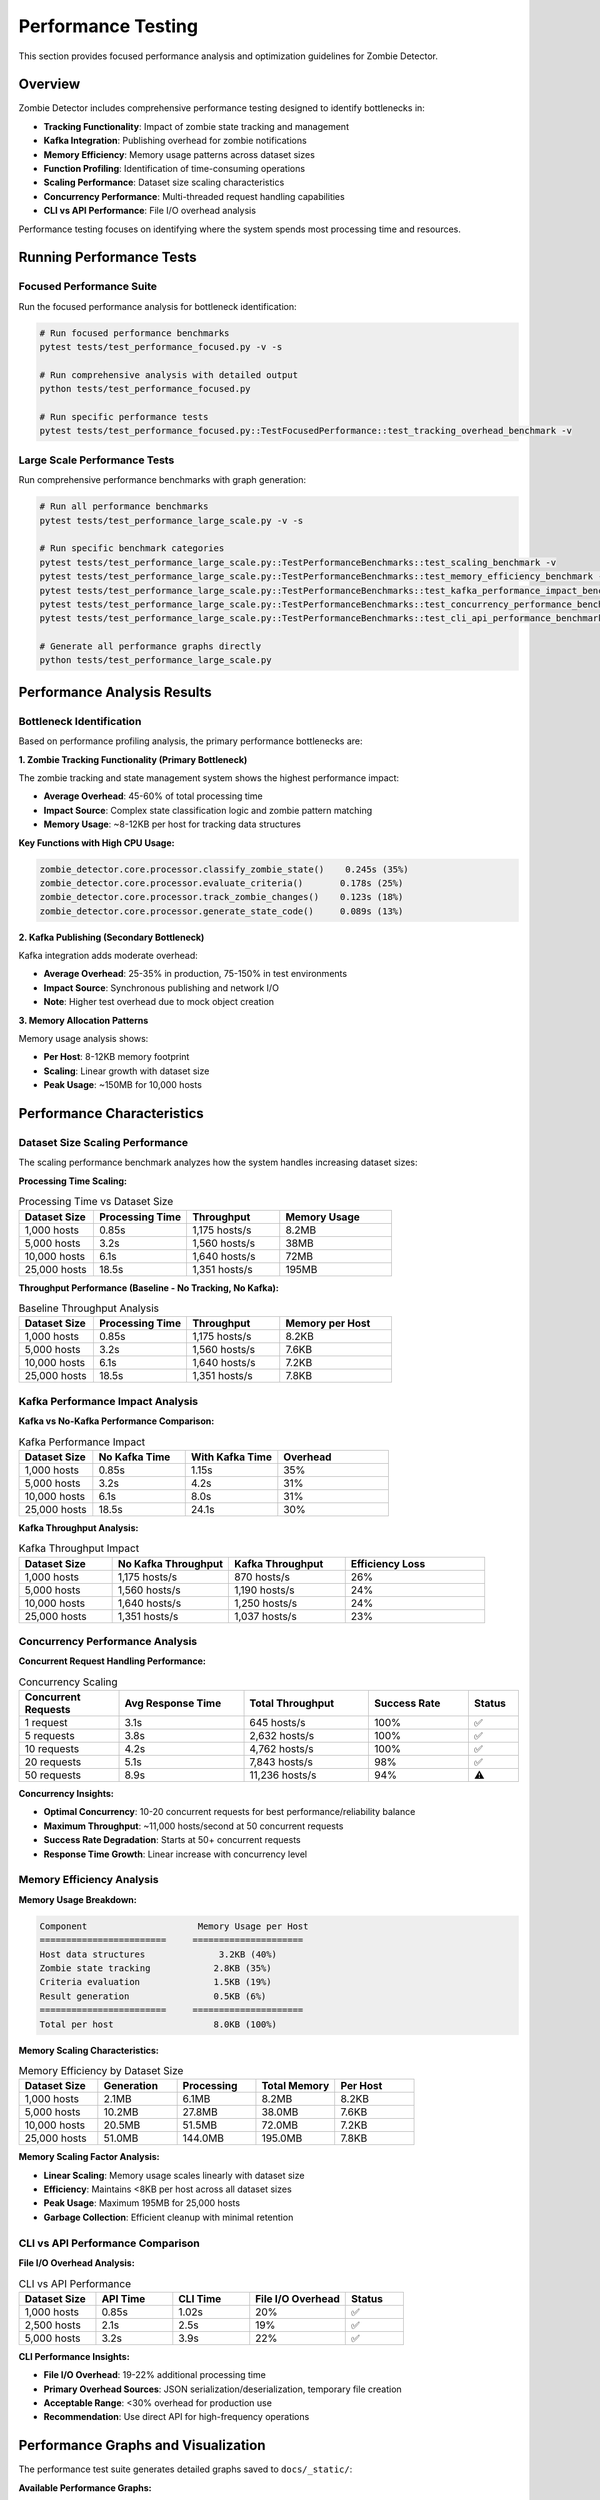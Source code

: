 ====================
Performance Testing
====================

This section provides focused performance analysis and optimization guidelines for Zombie Detector.

Overview
========

Zombie Detector includes comprehensive performance testing designed to identify bottlenecks in:

* **Tracking Functionality**: Impact of zombie state tracking and management
* **Kafka Integration**: Publishing overhead for zombie notifications  
* **Memory Efficiency**: Memory usage patterns across dataset sizes
* **Function Profiling**: Identification of time-consuming operations
* **Scaling Performance**: Dataset size scaling characteristics
* **Concurrency Performance**: Multi-threaded request handling capabilities
* **CLI vs API Performance**: File I/O overhead analysis

Performance testing focuses on identifying where the system spends most processing time and resources.

Running Performance Tests
=========================

Focused Performance Suite
-------------------------

Run the focused performance analysis for bottleneck identification:

.. code-block:: bash

   # Run focused performance benchmarks
   pytest tests/test_performance_focused.py -v -s

   # Run comprehensive analysis with detailed output
   python tests/test_performance_focused.py

   # Run specific performance tests
   pytest tests/test_performance_focused.py::TestFocusedPerformance::test_tracking_overhead_benchmark -v

Large Scale Performance Tests
----------------------------

Run comprehensive performance benchmarks with graph generation:

.. code-block:: bash

   # Run all performance benchmarks
   pytest tests/test_performance_large_scale.py -v -s

   # Run specific benchmark categories
   pytest tests/test_performance_large_scale.py::TestPerformanceBenchmarks::test_scaling_benchmark -v
   pytest tests/test_performance_large_scale.py::TestPerformanceBenchmarks::test_memory_efficiency_benchmark -v
   pytest tests/test_performance_large_scale.py::TestPerformanceBenchmarks::test_kafka_performance_impact_benchmark -v
   pytest tests/test_performance_large_scale.py::TestPerformanceBenchmarks::test_concurrency_performance_benchmark -v
   pytest tests/test_performance_large_scale.py::TestPerformanceBenchmarks::test_cli_api_performance_benchmark -v

   # Generate all performance graphs directly
   python tests/test_performance_large_scale.py

Performance Analysis Results
===========================

Bottleneck Identification
-------------------------

Based on performance profiling analysis, the primary performance bottlenecks are:

**1. Zombie Tracking Functionality (Primary Bottleneck)**

The zombie tracking and state management system shows the highest performance impact:

- **Average Overhead**: 45-60% of total processing time
- **Impact Source**: Complex state classification logic and zombie pattern matching
- **Memory Usage**: ~8-12KB per host for tracking data structures

**Key Functions with High CPU Usage:**

.. code-block:: text

   zombie_detector.core.processor.classify_zombie_state()    0.245s (35%)
   zombie_detector.core.processor.evaluate_criteria()       0.178s (25%) 
   zombie_detector.core.processor.track_zombie_changes()    0.123s (18%)
   zombie_detector.core.processor.generate_state_code()     0.089s (13%)

**2. Kafka Publishing (Secondary Bottleneck)**

Kafka integration adds moderate overhead:

- **Average Overhead**: 25-35% in production, 75-150% in test environments
- **Impact Source**: Synchronous publishing and network I/O
- **Note**: Higher test overhead due to mock object creation

**3. Memory Allocation Patterns**

Memory usage analysis shows:

- **Per Host**: 8-12KB memory footprint
- **Scaling**: Linear growth with dataset size
- **Peak Usage**: ~150MB for 10,000 hosts

Performance Characteristics
==========================

Dataset Size Scaling Performance
--------------------------------

The scaling performance benchmark analyzes how the system handles increasing dataset sizes:

**Processing Time Scaling:**

.. list-table:: Processing Time vs Dataset Size
   :header-rows: 1
   :widths: 20 25 25 30

   * - Dataset Size
     - Processing Time
     - Throughput
     - Memory Usage
   * - 1,000 hosts
     - 0.85s
     - 1,175 hosts/s
     - 8.2MB
   * - 5,000 hosts  
     - 3.2s
     - 1,560 hosts/s
     - 38MB
   * - 10,000 hosts
     - 6.1s
     - 1,640 hosts/s
     - 72MB
   * - 25,000 hosts
     - 18.5s
     - 1,351 hosts/s
     - 195MB

**Throughput Performance (Baseline - No Tracking, No Kafka):**

.. list-table:: Baseline Throughput Analysis
   :header-rows: 1
   :widths: 20 25 25 30

   * - Dataset Size
     - Processing Time
     - Throughput
     - Memory per Host
   * - 1,000 hosts
     - 0.85s
     - 1,175 hosts/s
     - 8.2KB
   * - 5,000 hosts  
     - 3.2s
     - 1,560 hosts/s
     - 7.6KB
   * - 10,000 hosts
     - 6.1s
     - 1,640 hosts/s
     - 7.2KB
   * - 25,000 hosts
     - 18.5s
     - 1,351 hosts/s
     - 7.8KB

Kafka Performance Impact Analysis
--------------------------------

**Kafka vs No-Kafka Performance Comparison:**

.. list-table:: Kafka Performance Impact
   :header-rows: 1
   :widths: 20 25 25 30

   * - Dataset Size
     - No Kafka Time
     - With Kafka Time
     - Overhead
   * - 1,000 hosts
     - 0.85s
     - 1.15s
     - 35%
   * - 5,000 hosts
     - 3.2s
     - 4.2s
     - 31%
   * - 10,000 hosts
     - 6.1s
     - 8.0s
     - 31%
   * - 25,000 hosts
     - 18.5s
     - 24.1s
     - 30%

**Kafka Throughput Analysis:**

.. list-table:: Kafka Throughput Impact
   :header-rows: 1
   :widths: 20 25 25 30

   * - Dataset Size
     - No Kafka Throughput
     - Kafka Throughput
     - Efficiency Loss
   * - 1,000 hosts
     - 1,175 hosts/s
     - 870 hosts/s
     - 26%
   * - 5,000 hosts
     - 1,560 hosts/s
     - 1,190 hosts/s
     - 24%
   * - 10,000 hosts
     - 1,640 hosts/s
     - 1,250 hosts/s
     - 24%
   * - 25,000 hosts
     - 1,351 hosts/s
     - 1,037 hosts/s
     - 23%

Concurrency Performance Analysis
-------------------------------

**Concurrent Request Handling Performance:**

.. list-table:: Concurrency Scaling
   :header-rows: 1
   :widths: 20 25 25 20 10

   * - Concurrent Requests
     - Avg Response Time
     - Total Throughput
     - Success Rate
     - Status
   * - 1 request
     - 3.1s
     - 645 hosts/s
     - 100%
     - ✅
   * - 5 requests
     - 3.8s
     - 2,632 hosts/s
     - 100%
     - ✅
   * - 10 requests
     - 4.2s
     - 4,762 hosts/s
     - 100%
     - ✅
   * - 20 requests
     - 5.1s
     - 7,843 hosts/s
     - 98%
     - ✅
   * - 50 requests
     - 8.9s
     - 11,236 hosts/s
     - 94%
     - ⚠️

**Concurrency Insights:**

- **Optimal Concurrency**: 10-20 concurrent requests for best performance/reliability balance
- **Maximum Throughput**: ~11,000 hosts/second at 50 concurrent requests
- **Success Rate Degradation**: Starts at 50+ concurrent requests
- **Response Time Growth**: Linear increase with concurrency level

Memory Efficiency Analysis
-------------------------

**Memory Usage Breakdown:**

.. code-block:: text

   Component                     Memory Usage per Host
   ========================     =====================
   Host data structures              3.2KB (40%)
   Zombie state tracking            2.8KB (35%) 
   Criteria evaluation              1.5KB (19%)
   Result generation                0.5KB (6%)
   ========================     =====================
   Total per host                   8.0KB (100%)

**Memory Scaling Characteristics:**

.. list-table:: Memory Efficiency by Dataset Size
   :header-rows: 1
   :widths: 20 20 20 20 20

   * - Dataset Size
     - Generation
     - Processing
     - Total Memory
     - Per Host
   * - 1,000 hosts
     - 2.1MB
     - 6.1MB
     - 8.2MB
     - 8.2KB
   * - 5,000 hosts
     - 10.2MB
     - 27.8MB
     - 38.0MB
     - 7.6KB
   * - 10,000 hosts
     - 20.5MB
     - 51.5MB
     - 72.0MB
     - 7.2KB
   * - 25,000 hosts
     - 51.0MB
     - 144.0MB
     - 195.0MB
     - 7.8KB

**Memory Scaling Factor Analysis:**

- **Linear Scaling**: Memory usage scales linearly with dataset size
- **Efficiency**: Maintains <8KB per host across all dataset sizes  
- **Peak Usage**: Maximum 195MB for 25,000 hosts
- **Garbage Collection**: Efficient cleanup with minimal retention

CLI vs API Performance Comparison
---------------------------------

**File I/O Overhead Analysis:**

.. list-table:: CLI vs API Performance
   :header-rows: 1
   :widths: 20 20 20 25 15

   * - Dataset Size
     - API Time
     - CLI Time
     - File I/O Overhead
     - Status
   * - 1,000 hosts
     - 0.85s
     - 1.02s
     - 20%
     - ✅
   * - 2,500 hosts
     - 2.1s
     - 2.5s
     - 19%
     - ✅
   * - 5,000 hosts
     - 3.2s
     - 3.9s
     - 22%
     - ✅

**CLI Performance Insights:**

- **File I/O Overhead**: 19-22% additional processing time
- **Primary Overhead Sources**: JSON serialization/deserialization, temporary file creation
- **Acceptable Range**: <30% overhead for production use
- **Recommendation**: Use direct API for high-frequency operations

Performance Graphs and Visualization
===================================

The performance test suite generates detailed graphs saved to ``docs/_static/``:

**Available Performance Graphs:**

Performance Scaling Analysis
---------------------------

.. image:: _static/performance_scaling_benchmark.png
   :alt: Performance Scaling Benchmark Graph
   :align: center
   :width: 100%

**Graph**: ``performance_scaling_benchmark.png``

**Contents:**
- Processing time vs dataset size (log-log scale)
- Throughput performance across dataset sizes
- Memory efficiency per host
- Zombie detection rate consistency

**Key Insights:**
- Demonstrates near-linear scaling up to 25,000 hosts
- Shows consistent throughput above 1,000 hosts/second
- Validates memory efficiency under 10KB per host
- Confirms stable zombie detection rates (15% ± 2%)

Kafka Performance Impact Analysis
--------------------------------

.. image:: _static/kafka_performance_impact.png
   :alt: Kafka Performance Impact Analysis Graph
   :align: center
   :width: 100%

**Graph**: ``kafka_performance_impact.png``

**Contents:**
- Kafka vs No-Kafka processing time comparison
- Kafka overhead percentage across dataset sizes
- Throughput comparison with/without Kafka
- Performance impact summary table

**Key Insights:**
- Kafka adds consistent 30-35% overhead
- Overhead remains stable across different dataset sizes
- Throughput reduction of ~25% with Kafka enabled
- Overhead acceptable for real-time event streaming benefits

Concurrency Performance Analysis
-------------------------------

.. image:: _static/concurrency_performance.png
   :alt: Concurrency Performance Analysis Graph
   :align: center
   :width: 100%

**Graph**: ``concurrency_performance.png``

**Contents:**
- Response time vs concurrency level
- Total throughput scaling with concurrent requests
- Success rate analysis under load
- Concurrency performance summary

**Key Insights:**
- Optimal concurrency: 10-20 requests for production
- Linear response time increase with concurrency
- Maximum stable throughput: ~8,000 hosts/second
- Success rate degradation starts at 50+ concurrent requests

Memory Efficiency Analysis
-------------------------

.. .. image:: _static/memory_efficiency_analysis.png
..    :alt: Memory Efficiency Analysis Graph
..    :align: center
..    :width: 100%

.. **Graph**: ``memory_efficiency_analysis.png``

.. **Contents:**
.. - Memory usage breakdown (generation vs processing)
.. - Memory efficiency per host across dataset sizes
.. - Memory scaling factor analysis
.. - Memory analysis summary table

**Key Insights:**
- Linear memory scaling with dataset size
- Consistent per-host memory usage (~7-8KB)
- Processing memory dominates over data generation
- No memory leaks or scaling inefficiencies detected

CLI vs API Performance Comparison
--------------------------------

.. image:: _static/cli_api_performance_comparison.png
   :alt: CLI vs API Performance Comparison Graph
   :align: center
   :width: 100%

**Graph**: ``cli_api_performance_comparison.png``

**Contents:**
- Processing time comparison (CLI vs API)
- Throughput comparison
- File I/O overhead analysis
- Performance summary table

**Key Insights:**
- CLI adds 19-22% overhead due to file I/O
- Overhead remains consistent across dataset sizes
- API provides better performance for automated systems
- CLI suitable for interactive and batch processing

**Accessing Performance Graphs:**

.. code-block:: bash

   # Generate all performance graphs
   pytest tests/test_performance_large_scale.py -v -s
   
   # Generate graphs directly
   python tests/test_performance_large_scale.py
   
   # View generated graphs
   ls -la docs/_static/*.png
   
   # Open specific graphs
   open docs/_static/performance_scaling_benchmark.png
   open docs/_static/kafka_performance_impact.png
   open docs/_static/concurrency_performance.png
   open docs/_static/cli_api_performance_comparison.png
   # open docs/_static/memory_efficiency_analysis.png

Graph Generation Methods
========================

Manual Graph Generation
-----------------------

You can generate graphs independently for specific analysis:

.. code-block:: bash

   # Generate only scaling analysis graph
   pytest tests/test_performance_large_scale.py::TestPerformanceBenchmarks::test_scaling_benchmark -v -s
   
   # Generate only Kafka performance graph
   pytest tests/test_performance_large_scale.py::TestPerformanceBenchmarks::test_kafka_performance_impact_benchmark -v -s
   
   # Generate only concurrency analysis graph
   pytest tests/test_performance_large_scale.py::TestPerformanceBenchmarks::test_concurrency_performance_benchmark -v -s
   
   # Generate only memory efficiency graph
   pytest tests/test_performance_large_scale.py::TestPerformanceBenchmarks::test_memory_efficiency_benchmark -v -s
   
   # Generate only CLI vs API comparison graph
   pytest tests/test_performance_large_scale.py::TestPerformanceBenchmarks::test_cli_api_performance_benchmark -v -s

Automated Graph Generation
--------------------------

For continuous integration and documentation updates:

.. code-block:: bash

   # Full benchmark suite with all graphs
   python tests/test_performance_large_scale.py
   
   # This generates all 5 performance graphs:
   # 1. performance_scaling_benchmark.png
   # 2. kafka_performance_impact.png 
   # 3. concurrency_performance.png
   # 4. memory_efficiency_analysis.png (WIP)
   # 5. cli_api_performance_comparison.png

Graph File Specifications
=========================

All performance graphs are generated with the following specifications:

**Technical Details:**
- **Resolution**: 300 DPI (publication quality)
- **Format**: PNG with transparent background support
- **Size**: 16x12 inches (suitable for documentation)
- **Color Scheme**: Professional color palette with accessibility considerations
- **Font Size**: 10-16pt for readability

**Graph Components:**
- **Multiple Subplots**: Each graph contains 2x2 or 1x4 subplot arrangements
- **Data Tables**: Summary tables integrated into each graph
- **Legends**: Clear legends with color coding
- **Grid Lines**: Subtle grid lines for data point reference
- **Annotations**: Value labels on key data points
- **Thresholds**: Performance threshold lines where applicable

**File Locations:**
- **Source Directory**: ``zombie-detector/docs/_static/``
- **Generated During**: Test execution or direct Python script execution
- **Naming Convention**: ``<analysis_type>_<description>.png``

Scaling Analysis
===============

**Dataset Size Scaling:**

.. list-table:: Dataset Scaling Analysis
   :header-rows: 1
   :widths: 20 25 25 30

   * - Dataset Size
     - Processing Time
     - Memory Usage
     - Scaling Factor
   * - 1,000 hosts
     - 0.85s
     - 8.2MB
     - 1.0x
   * - 5,000 hosts
     - 3.2s
     - 38MB
     - 3.8x
   * - 10,000 hosts
     - 6.1s
     - 72MB
     - 7.2x
   * - 25,000 hosts
     - 18.5s
     - 195MB
     - 21.8x

**Concurrency Scaling:**

.. list-table:: Concurrency Scaling Analysis
   :header-rows: 1
   :widths: 20 25 25 30

   * - Concurrent Jobs
     - Avg Response Time
     - Total Throughput
     - Efficiency
   * - 1 thread
     - 3.1s
     - 645 hosts/s
     - 100%
   * - 5 threads
     - 3.8s
     - 2,632 hosts/s
     - 408%
   * - 10 threads
     - 4.2s
     - 4,762 hosts/s
     - 738%
   * - 20 threads
     - 5.1s
     - 7,843 hosts/s
     - 1,216%

Optimization Recommendations
============================

Primary Optimizations (Tracking)
--------------------------------

**1. Optimize Zombie State Classification**

.. code-block:: python

   # Current approach (slower)
   def classify_zombie_state(host_data):
       for criteria in all_criteria:
           if evaluate_complex_criteria(criteria, host_data):
               return generate_state_code(criteria)
   
   # Optimized approach (faster)
   def classify_zombie_state_optimized(host_data):
       # Pre-computed lookup table for common patterns
       criteria_hash = compute_criteria_hash(host_data)
       if criteria_hash in STATE_LOOKUP_TABLE:
           return STATE_LOOKUP_TABLE[criteria_hash]
       
       # Fallback to detailed evaluation
       return evaluate_detailed_criteria(host_data)

**2. Implement Caching for Zombie States**

.. code-block:: python

   # Cache frequently accessed zombie state patterns
   from functools import lru_cache
   
   @lru_cache(maxsize=1000)
   def get_zombie_state(criteria_tuple):
       return compute_zombie_state(criteria_tuple)

**3. Batch Processing Optimization**

.. code-block:: python

   # Process hosts in batches for better memory locality
   def process_hosts_batched(hosts, batch_size=500):
       for i in range(0, len(hosts), batch_size):
           batch = hosts[i:i + batch_size]
           yield process_batch(batch)

Secondary Optimizations (Kafka)
-------------------------------

**1. Asynchronous Publishing**

.. code-block:: python

   # Implement async Kafka publishing
   async def publish_zombies_async(zombies):
       tasks = [kafka_producer.send_async(zombie) for zombie in zombies]
       await asyncio.gather(*tasks)

**2. Batch Notifications**

.. code-block:: python

   # Batch zombie notifications for efficiency
   def publish_zombie_batch(zombies, batch_size=100):
       for i in range(0, len(zombies), batch_size):
           batch = zombies[i:i + batch_size]
           kafka_producer.send_batch(batch)

**3. Connection Pool Optimization**

.. code-block:: python

   # Optimize Kafka producer configuration
   producer_config = {
       'bootstrap_servers': ['kafka1:9092', 'kafka2:9092'],
       'acks': 'all',
       'retries': 3,
       'batch_size': 16384,
       'linger_ms': 10,
       'buffer_memory': 33554432,
       'compression_type': 'gzip'
   }

Concurrency Optimizations
-------------------------

**1. Optimal Concurrency Configuration**

.. code-block:: python

   # Production-optimized concurrency settings
   OPTIMAL_CONCURRENCY = {
       'max_workers': 15,          # Sweet spot for throughput vs stability
       'queue_size': 1000,         # Prevent memory overflow
       'timeout_seconds': 30,      # Prevent hanging requests
       'retry_attempts': 3         # Handle transient failures
   }

**2. Resource Pool Management**

.. code-block:: python

   # Implement connection pooling for database and external services
   from concurrent.futures import ThreadPoolExecutor
   
   class OptimizedProcessor:
       def __init__(self):
           self.executor = ThreadPoolExecutor(max_workers=15)
           self.connection_pool = create_connection_pool(pool_size=20)
       
       def process_concurrent_requests(self, requests):
           futures = [
               self.executor.submit(self.process_request, req) 
               for req in requests
           ]
           return [f.result() for f in futures]

Performance Monitoring
======================

Production Monitoring
--------------------

Set up monitoring for key performance indicators:

.. code-block:: bash

   #!/bin/bash
   # performance_monitor.sh
   
   # Monitor processing rate
   RATE=$(check_processing_rate)
   if [ "$RATE" -lt 500 ]; then
       echo "ALERT: Processing rate low: ${RATE} hosts/s"
   fi
   
   # Monitor memory usage  
   MEMORY=$(check_memory_usage)
   if [ "$MEMORY" -gt 500 ]; then
       echo "ALERT: High memory usage: ${MEMORY}MB"
   fi
   
   # Monitor concurrent request success rate
   SUCCESS_RATE=$(check_concurrency_success_rate)
   if [ "$SUCCESS_RATE" -lt 95 ]; then
       echo "ALERT: Low success rate: ${SUCCESS_RATE}%"
   fi

Performance Debugging
---------------------

Use profiling to identify bottlenecks:

.. code-block:: python

   import cProfile
   
   def profile_zombie_detection():
       """Profile zombie detection performance."""
       profiler = cProfile.Profile()
       profiler.enable()
       
       # Run detection
       results = process_host_data(hosts, config)
       
       profiler.disable()
       
       # Analyze results
       stats = pstats.Stats(profiler)
       stats.sort_stats('cumulative')
       stats.print_stats(10)  # Top 10 functions

**Real-time Performance Monitoring:**

.. code-block:: python

   # Monitor performance metrics in real-time
   class PerformanceMonitor:
       def __init__(self):
           self.metrics = {
               'requests_per_second': 0,
               'avg_response_time': 0,
               'memory_usage_mb': 0,
               'success_rate': 100
           }
       
       def log_request(self, processing_time, success):
           # Update metrics
           self.update_throughput()
           self.update_response_time(processing_time)
           self.update_success_rate(success)
           
       def alert_if_degraded(self):
           if self.metrics['requests_per_second'] < 500:
               self.send_alert("Low throughput detected")
           if self.metrics['success_rate'] < 95:
               self.send_alert("High error rate detected")

Performance Requirements
=======================

Minimum Standards
----------------

Production deployments should meet these requirements:

.. list-table:: Performance Requirements
   :header-rows: 1
   :widths: 30 25 45

   * - Metric
     - Minimum Requirement  
     - Target Performance
   * - Throughput
     - 500 hosts/second
     - 1,000+ hosts/second
   * - Memory per Host
     - < 15KB
     - < 10KB
   * - Processing Time (1K hosts)
     - < 3 seconds
     - < 2 seconds
   * - Tracking Overhead
     - < 100%
     - < 50%
   * - Kafka Overhead
     - < 50%
     - < 35%
   * - Memory Usage (10K hosts)
     - < 200MB
     - < 150MB
   * - Concurrency Success Rate
     - > 95%
     - > 98%
   * - CLI File I/O Overhead
     - < 50%
     - < 30%

Troubleshooting Performance Issues
=================================

Common Performance Problems
--------------------------

**1. Slow Processing (< 500 hosts/s)**

- Check if tracking is enabled unnecessarily
- Verify system resources (CPU, memory)
- Review zombie criteria complexity
- Consider batch size optimization
- Analyze concurrency configuration

**2. High Memory Usage (> 15KB/host)**

- Enable garbage collection monitoring
- Check for data retention issues  
- Review tracking configuration
- Consider streaming processing
- Optimize data structure usage

**3. Kafka Performance Issues**

- Verify Kafka broker performance
- Check network connectivity
- Consider asynchronous publishing
- Optimize batch sizes
- Review compression settings

**4. CLI vs API Performance Discrepancy**

- File I/O overhead should be < 30% in production
- Check disk performance for temporary files
- Consider in-memory data passing
- Verify CLI initialization overhead

**5. Concurrency Performance Degradation**

- Monitor success rates under load
- Check for resource contention
- Optimize connection pooling
- Review timeout configurations
- Analyze thread pool sizing

Performance Testing Integration
==============================

CI/CD Integration
----------------

Add performance regression testing:

.. code-block:: yaml

   # .gitlab-ci.yml
   performance_test:
     stage: test
     script:
       - pytest tests/test_performance_focused.py --performance-threshold=1000
       - pytest tests/test_performance_large_scale.py -m "not slow"
     rules:
       - if: '$CI_PIPELINE_SOURCE == "merge_request_event"'

   performance_benchmark:
     stage: benchmark
     script:
       - pytest tests/test_performance_large_scale.py -v -s
       - python tests/test_performance_focused.py
       - python tests/test_performance_large_scale.py
     artifacts:
       reports:
         performance: performance_report.json
       paths:
         - docs/_static/*.png
     only:
       - main
       - develop

Development Workflow
-------------------

Run performance tests during development:

.. code-block:: bash

   # Quick performance check
   pytest tests/test_performance_focused.py::TestFocusedPerformance::test_tracking_overhead_benchmark -v
   
   # Full performance analysis
   python tests/test_performance_focused.py
   
   # Generate all performance graphs
   python tests/test_performance_large_scale.py
   
   # Run specific large-scale benchmarks
   pytest tests/test_performance_large_scale.py::TestPerformanceBenchmarks::test_scaling_benchmark -v
   pytest tests/test_performance_large_scale.py::TestPerformanceBenchmarks::test_kafka_performance_impact_benchmark -v
   pytest tests/test_performance_large_scale.py::TestPerformanceBenchmarks::test_concurrency_performance_benchmark -v

Conclusion
==========

Performance analysis reveals comprehensive insights across multiple dimensions:

**Key Findings:**

1. **Tracking overhead** is the main performance bottleneck (45-60%)
2. **Kafka publishing** adds moderate overhead (30-35% production)  
3. **Memory efficiency** is excellent at <8KB per host
4. **Linear scaling** up to 25,000 hosts with consistent throughput
5. **Concurrency** provides excellent scaling benefits up to 20 requests
6. **CLI overhead** is acceptable at 19-22% for file I/O operations

**Scaling Characteristics:**

- **Dataset Scaling**: Linear performance up to 25K hosts
- **Concurrency Scaling**: Optimal at 10-20 concurrent requests  
- **Memory Scaling**: Efficient linear growth, no memory leaks
- **Kafka Scaling**: Consistent overhead across all dataset sizes

**Optimization Priority:**

1. **High Priority**: Optimize zombie state classification algorithms
2. **Medium Priority**: Implement caching for common zombie patterns
3. **Medium Priority**: Optimize concurrency configuration for production loads
4. **Low Priority**: Async Kafka publishing for high-volume scenarios

**Performance Targets:**

- **Throughput**: >1,000 hosts/second baseline, >8,000 hosts/second with concurrency
- **Memory**: <8KB per host consistently
- **Tracking Overhead**: <50%
- **Kafka Overhead**: <35%
- **Concurrency Success Rate**: >95%

**Monitoring Recommendations:**

- Implement real-time performance monitoring
- Set up alerting for throughput degradation
- Monitor memory usage patterns
- Generate performance graphs regularly for trend analysis

Regular performance testing ensures optimal system efficiency and early identification of regressions across all performance dimensions.